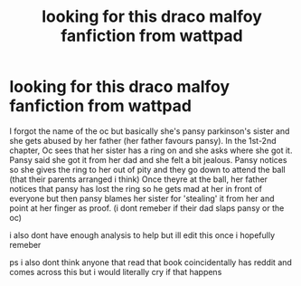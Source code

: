 #+TITLE: looking for this draco malfoy fanfiction from wattpad

* looking for this draco malfoy fanfiction from wattpad
:PROPERTIES:
:Author: demonchilddddde
:Score: 2
:DateUnix: 1619179471.0
:DateShort: 2021-Apr-23
:FlairText: What's That Fic?
:END:
I forgot the name of the oc but basically she's pansy parkinson's sister and she gets abused by her father (her father favours pansy). In the 1st-2nd chapter, Oc sees that her sister has a ring on and she asks where she got it. Pansy said she got it from her dad and she felt a bit jealous. Pansy notices so she gives the ring to her out of pity and they go down to attend the ball (that their parents arranged i think) Once theyre at the ball, her father notices that pansy has lost the ring so he gets mad at her in front of everyone but then pansy blames her sister for 'stealing' it from her and point at her finger as proof. (i dont remeber if their dad slaps pansy or the oc)

i also dont have enough analysis to help but ill edit this once i hopefully remeber

ps i also dont think anyone that read that book coincidentally has reddit and comes across this but i would literally cry if that happens

